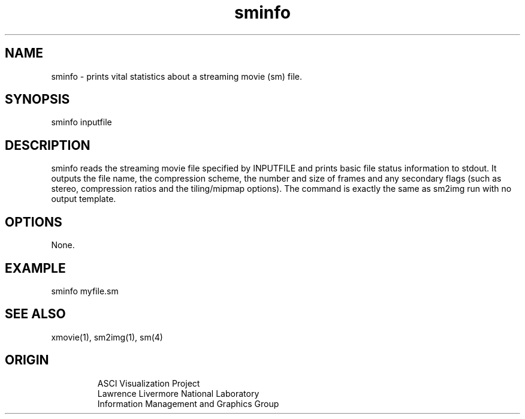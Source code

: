 '\" "
'\" ASCI Visualization Project  "
'\" "
'\" Lawrence Livermore National Laboratory "
'\" Information Management and Graphics Group "
'\" P.O. Box 808, Mail Stop L-561 "
'\" Livermore, CA 94551-0808 "
'\" "
'\" For information about this project see: "
'\" 	http://www.llnl.gov/sccd/lc/img/  "
'\" "
'\" 	or contact: asciviz@llnl.gov "
'\" "
'\" For copyright and disclaimer information see: "
'\"     man llnl_copyright "	
'\" "
'\" $Id: sminfo.1,v 1.1 2007/06/13 18:59:35 wealthychef Exp $ "
'\" $Name:  $ "
'\" "
.TH sminfo 1
.SH NAME
sminfo - prints vital statistics about a streaming movie (sm) file.
.SH SYNOPSIS
sminfo inputfile
.SH DESCRIPTION
sminfo reads the streaming movie file specified by INPUTFILE
and prints basic file status information to stdout.  It 
outputs the file name, the compression scheme, the number
and size of frames and any secondary flags (such as stereo,
compression ratios and the tiling/mipmap options).
The command is exactly the same as sm2img run with no output
template.
.SH OPTIONS
None.
.SH EXAMPLE
sminfo myfile.sm
.SH SEE ALSO
xmovie(1), sm2img(1), sm(4)
.SH ORIGIN
.RS
ASCI Visualization Project 
.RE
.RS
Lawrence Livermore National Laboratory
.RE
.RS
Information Management and Graphics Group
.RE
